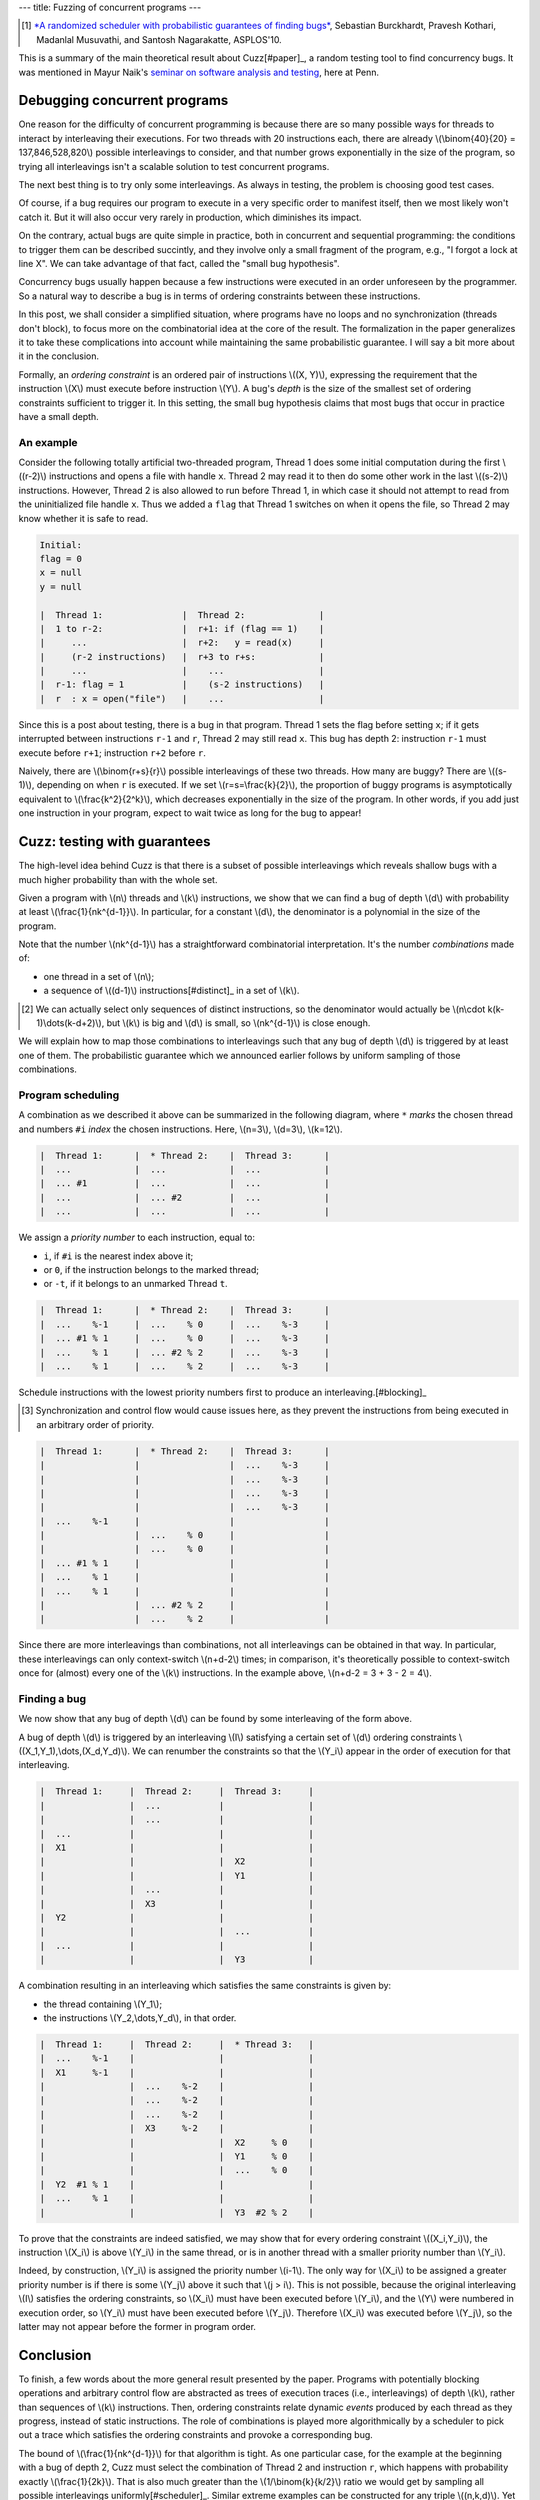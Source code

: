 ---
title: Fuzzing of concurrent programs
---

.. [#paper]

  `*A randomized scheduler with probabilistic guarantees of finding bugs*`__,
  Sebastian Burckhardt, Pravesh Kothari, Madanlal Musuvathi, and Santosh Nagarakatte,
  ASPLOS'10.

.. __: https://www.cs.rutgers.edu/~santosh.nagarakatte/papers/asplos2010.pdf


This is a summary of the main theoretical result about Cuzz[#paper]_, a random testing
tool to find concurrency bugs. It was mentioned in Mayur Naik's `seminar on
software analysis and testing`__, here at Penn.

.. __: https://cis.upenn.edu/~mhnaik/edu/cis700/index.html


Debugging concurrent programs
=============================

One reason for the difficulty of concurrent programming is because there are so
many possible ways for threads to interact by interleaving their executions.
For two threads with 20 instructions each, there are already
\\(\\binom{40}{20} = 137,846,528,820\\) possible interleavings to consider, and
that number grows exponentially in the size of the program, so trying
all interleavings isn't a scalable solution to test concurrent programs.

The next best thing is to try only some interleavings. As always in testing,
the problem is choosing good test cases.

Of course, if a bug requires our program to execute in a very specific order to
manifest itself, then we most likely won't catch it.
But it will also occur very rarely in production, which diminishes its impact.

On the contrary, actual bugs are quite simple in practice, both in concurrent
and sequential programming:
the conditions to trigger them can be described succintly, and they involve
only a small fragment of the program, e.g., "I forgot a lock at line X". We can
take advantage of that fact, called the "small bug hypothesis".

Concurrency bugs usually happen because a few instructions were executed
in an order unforeseen by the programmer. So a natural way to
describe a bug is in terms of ordering constraints between these instructions.

In this post, we shall consider a simplified situation, where programs have no
loops and no synchronization (threads don't block), to focus more on the
combinatorial idea at the core of the result. The formalization in the
paper generalizes it to take these complications into account while
maintaining the same probabilistic guarantee. I will say a bit more about it in
the conclusion.

Formally, an *ordering constraint* is an ordered pair of instructions
\\((X, Y)\\), expressing the requirement that the instruction \\(X\\) must
execute before instruction \\(Y\\).
A bug's *depth* is the size of the smallest set of ordering constraints
sufficient to trigger it. In this setting, the small bug hypothesis
claims that most bugs that occur in practice have a small depth.

An example
----------

Consider the following totally artificial two-threaded program,
Thread 1 does some initial computation during the first \\((r-2)\\) instructions
and opens a file with handle ``x``. Thread 2 may read it to then do some
other work in the last \\((s-2)\\) instructions.
However, Thread 2 is also allowed to run before Thread 1, in which
case it should not attempt to read from the uninitialized file handle ``x``.
Thus we added a ``flag`` that Thread 1 switches on when it opens the file,
so Thread 2 may know whether it is safe to read.

.. code::

  Initial:
  flag = 0
  x = null
  y = null

  |  Thread 1:               |  Thread 2:              |
  |  1 to r-2:               |  r+1: if (flag == 1)    |
  |     ...                  |  r+2:   y = read(x)     |
  |     (r-2 instructions)   |  r+3 to r+s:            |
  |     ...                  |    ...                  |
  |  r-1: flag = 1           |    (s-2 instructions)   |
  |  r  : x = open("file")   |    ...                  |

Since this is a post about testing, there is a bug in that program.
Thread 1 sets the flag before setting ``x``; if it gets
interrupted between instructions ``r-1`` and ``r``, Thread 2 may still
read ``x``. This bug has depth 2: instruction
``r-1`` must execute before ``r+1``; instruction ``r+2`` before ``r``.

Naively, there are \\(\\binom{r+s}{r}\\) possible interleavings
of these two threads. How many are buggy? There are \\((s-1)\\),
depending on when ``r`` is executed.
If we set \\(r=s=\\frac{k}{2}\\), the proportion of
buggy programs is asymptotically equivalent to \\(\\frac{k^2}{2^k}\\),
which decreases exponentially in the size of the program.
In other words, if you add just one instruction in your program,
expect to wait twice as long for the bug to appear!

Cuzz: testing with guarantees
=============================

The high-level idea behind Cuzz is that there is a subset of possible
interleavings which reveals shallow bugs with a much higher probability than
with the whole set.

Given a program with \\(n\\) threads and \\(k\\) instructions, we
show that we can find a bug of depth \\(d\\) with probability at least
\\(\\frac{1}{nk^{d-1}}\\).
In particular, for a constant \\(d\\), the denominator is a polynomial
in the size of the program.

Note that the number \\(nk^{d-1}\\) has a straightforward combinatorial
interpretation. It's the number *combinations* made of:

- one thread in a set of \\(n\\);
- a sequence of \\((d-1)\\) instructions[#distinct]_ in a set of \\(k\\).

.. [#distinct]

  We can actually select only sequences of distinct instructions, so
  the denominator would actually be \\(n\\cdot k(k-1)\\dots(k-d+2)\\),
  but \\(k\\) is big and \\(d\\) is small, so \\(nk^{d-1}\\)
  is close enough.

We will explain how to map those combinations to interleavings
such that any bug of depth \\(d\\) is triggered by at least one of them.
The probabilistic guarantee which we announced earlier follows by uniform
sampling of those combinations.

Program scheduling
------------------

A combination as we described it above can be summarized in the following
diagram, where ``*`` *marks* the chosen thread and numbers ``#i`` *index* the
chosen instructions. Here, \\(n=3\\), \\(d=3\\), \\(k=12\\).

.. code::

  |  Thread 1:      |  * Thread 2:    |  Thread 3:      |
  |  ...            |  ...            |  ...            |
  |  ... #1         |  ...            |  ...            |
  |  ...            |  ... #2         |  ...            |
  |  ...            |  ...            |  ...            |

We assign a *priority number* to each instruction, equal to:

- ``i``, if ``#i`` is the nearest index above it;
- or ``0``, if the instruction belongs to the marked thread;
- or ``-t``, if it belongs to an unmarked Thread ``t``.

.. code::

  |  Thread 1:      |  * Thread 2:    |  Thread 3:      |
  |  ...    %-1     |  ...    % 0     |  ...    %-3     |
  |  ... #1 % 1     |  ...    % 0     |  ...    %-3     |
  |  ...    % 1     |  ... #2 % 2     |  ...    %-3     |
  |  ...    % 1     |  ...    % 2     |  ...    %-3     |

Schedule instructions with the lowest priority numbers first
to produce an interleaving.[#blocking]_

.. [#blocking]

  Synchronization and control flow would cause issues here,
  as they prevent the instructions from being executed in
  an arbitrary order of priority.

.. code::

  |  Thread 1:      |  * Thread 2:    |  Thread 3:      |
  |                 |                 |  ...    %-3     |
  |                 |                 |  ...    %-3     |
  |                 |                 |  ...    %-3     |
  |                 |                 |  ...    %-3     |
  |  ...    %-1     |                 |                 |
  |                 |  ...    % 0     |                 |
  |                 |  ...    % 0     |                 |
  |  ... #1 % 1     |                 |                 |
  |  ...    % 1     |                 |                 |
  |  ...    % 1     |                 |                 |
  |                 |  ... #2 % 2     |                 |
  |                 |  ...    % 2     |                 |

Since there are more interleavings than combinations,
not all interleavings can be obtained in that way.
In particular, these interleavings can only context-switch
\\(n+d-2\\) times; in comparison, it's theoretically possible to context-switch
once for (almost) every one of the \\(k\\) instructions.
In the example above, \\(n+d-2 = 3 + 3 - 2 = 4\\).

Finding a bug
-------------

We now show that any bug of depth \\(d\\) can be found by some
interleaving of the form above.

A bug of depth \\(d\\) is triggered by an interleaving \\(I\\) satisfying a
certain set of \\(d\\) ordering constraints \\((X_1,Y_1),\\dots,(X_d,Y_d)\\).
We can renumber the constraints so that the \\(Y_i\\) appear in the order of
execution for that interleaving.

.. code::

  |  Thread 1:     |  Thread 2:     |  Thread 3:     |
  |                |  ...           |                |
  |                |  ...           |                |
  |  ...           |                |                |
  |  X1            |                |                |
  |                |                |  X2            |
  |                |                |  Y1            |
  |                |  ...           |                |
  |                |  X3            |                |
  |  Y2            |                |                |
  |                |                |  ...           |
  |  ...           |                |                |
  |                |                |  Y3            |

A combination resulting in an interleaving which satisfies the same
constraints is given by:

- the thread containing \\(Y_1\\);
- the instructions \\(Y_2,\\dots,Y_d\\), in that order.

.. code::

  |  Thread 1:     |  Thread 2:     |  * Thread 3:   |
  |  ...    %-1    |                |                |
  |  X1     %-1    |                |                |
  |                |  ...    %-2    |                |
  |                |  ...    %-2    |                |
  |                |  ...    %-2    |                |
  |                |  X3     %-2    |                |
  |                |                |  X2     % 0    |
  |                |                |  Y1     % 0    |
  |                |                |  ...    % 0    |
  |  Y2  #1 % 1    |                |                |
  |  ...    % 1    |                |                |
  |                |                |  Y3  #2 % 2    |

To prove that the constraints are indeed satisfied,
we may show that for every ordering constraint \\((X_i,Y_i)\\),
the instruction \\(X_i\\) is above \\(Y_i\\) in the same thread,
or is in another thread with a smaller priority number than \\(Y_i\\).

Indeed, by construction, \\(Y_i\\) is assigned the
priority number \\(i-1\\). The only way for \\(X_i\\) to be
assigned a greater priority number is if there is
some \\(Y_j\\) above it such that \\(j > i\\).
This is not possible, because the original interleaving \\(I\\)
satisfies the ordering constraints, so \\(X_i\\) must have been executed
before \\(Y_i\\), and the \\(Y\\) were numbered in execution
order, so \\(Y_i\\) must have been executed before \\(Y_j\\).
Therefore \\(X_i\\) was executed before \\(Y_j\\), so the latter
may not appear before the former in program order.

Conclusion
==========

To finish, a few words about the more general result presented by the paper.
Programs with potentially blocking operations and arbitrary control flow are
abstracted as trees of execution traces (i.e., interleavings) of depth \\(k\\),
rather than sequences of \\(k\\) instructions.
Then, ordering constraints relate dynamic *events* produced by each thread
as they progress, instead of static instructions.
The role of combinations is played more algorithmically by a scheduler
to pick out a trace which satisfies the ordering constraints and provoke
a corresponding bug.

The bound of \\(\\frac{1}{nk^{d-1}}\\) for that algorithm is tight.
As one particular case, for the example at the beginning with a bug of depth 2,
Cuzz must select the combination of Thread 2 and instruction ``r``, which
happens with probability exactly \\(\\frac{1}{2k}\\).
That is also much greater than the \\(1/\\binom{k}{k/2}\\) ratio we
would get by sampling all possible interleavings uniformly[#scheduler]_.
Similar extreme examples can be constructed for any triple \\((n,k,d)\\).
Yet there are many other bugs with looser and more varied ordering constraints
which can thus be found with probability much higher than that bound.

.. [#scheduler]

  Never mind the fact that common schedulers are biased in ways that make
  various bugs like the one above even less likely to be found than
  using uniform distribution.
